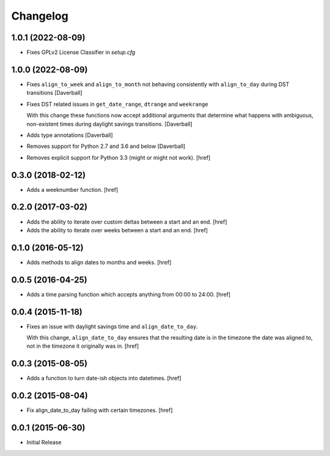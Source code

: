 Changelog
---------

1.0.1 (2022-08-09)
~~~~~~~~~~~~~~~~~~~

- Fixes GPLv2 License Classifier in `setup.cfg`

1.0.0 (2022-08-09)
~~~~~~~~~~~~~~~~~~~

- Fixes ``align_to_week`` and ``align_to_month`` not behaving consistently with ``align_to_day`` during DST transitions
  [Daverball]

- Fixes DST related issues in ``get_date_range``, ``dtrange`` and ``weekrange``

  With this change these functions now accept additional arguments
  that determine what happens with ambiguous, non-existent times
  during daylight savings transitions.
  [Daverball]

- Adds type annotations
  [Daverball]

- Removes support for Python 2.7 and 3.6 and below
  [Daverball]

- Removes explicit support for Python 3.3 (might or might not work).
  [href]

0.3.0 (2018-02-12)
~~~~~~~~~~~~~~~~~~~

- Adds a weeknumber function.
  [href]

0.2.0 (2017-03-02)
~~~~~~~~~~~~~~~~~~~

- Adds the ability to iterate over custom deltas between a start and an end.
  [href]

- Adds the ability to iterate over weeks between a start and an end.
  [href]

0.1.0 (2016-05-12)
~~~~~~~~~~~~~~~~~~~

- Adds methods to align dates to months and weeks.
  [href]

0.0.5 (2016-04-25)
~~~~~~~~~~~~~~~~~~~

- Adds a time parsing function which accepts anything from 00:00 to 24:00.
  [href]

0.0.4 (2015-11-18)
~~~~~~~~~~~~~~~~~~~

- Fixes an issue with daylight savings time and ``align_date_to_day``.

  With this change, ``align_date_to_day`` ensures that the resulting date is
  in the timezone the date was aligned to, not in the timezone it originally
  was in.
  [href]

0.0.3 (2015-08-05)
~~~~~~~~~~~~~~~~~~~

- Adds a function to turn date-ish objects into datetimes.
  [href]

0.0.2 (2015-08-04)
~~~~~~~~~~~~~~~~~~~

- Fix align_date_to_day failing with certain timezones.
  [href]

0.0.1 (2015-06-30)
~~~~~~~~~~~~~~~~~~~

- Initial Release
